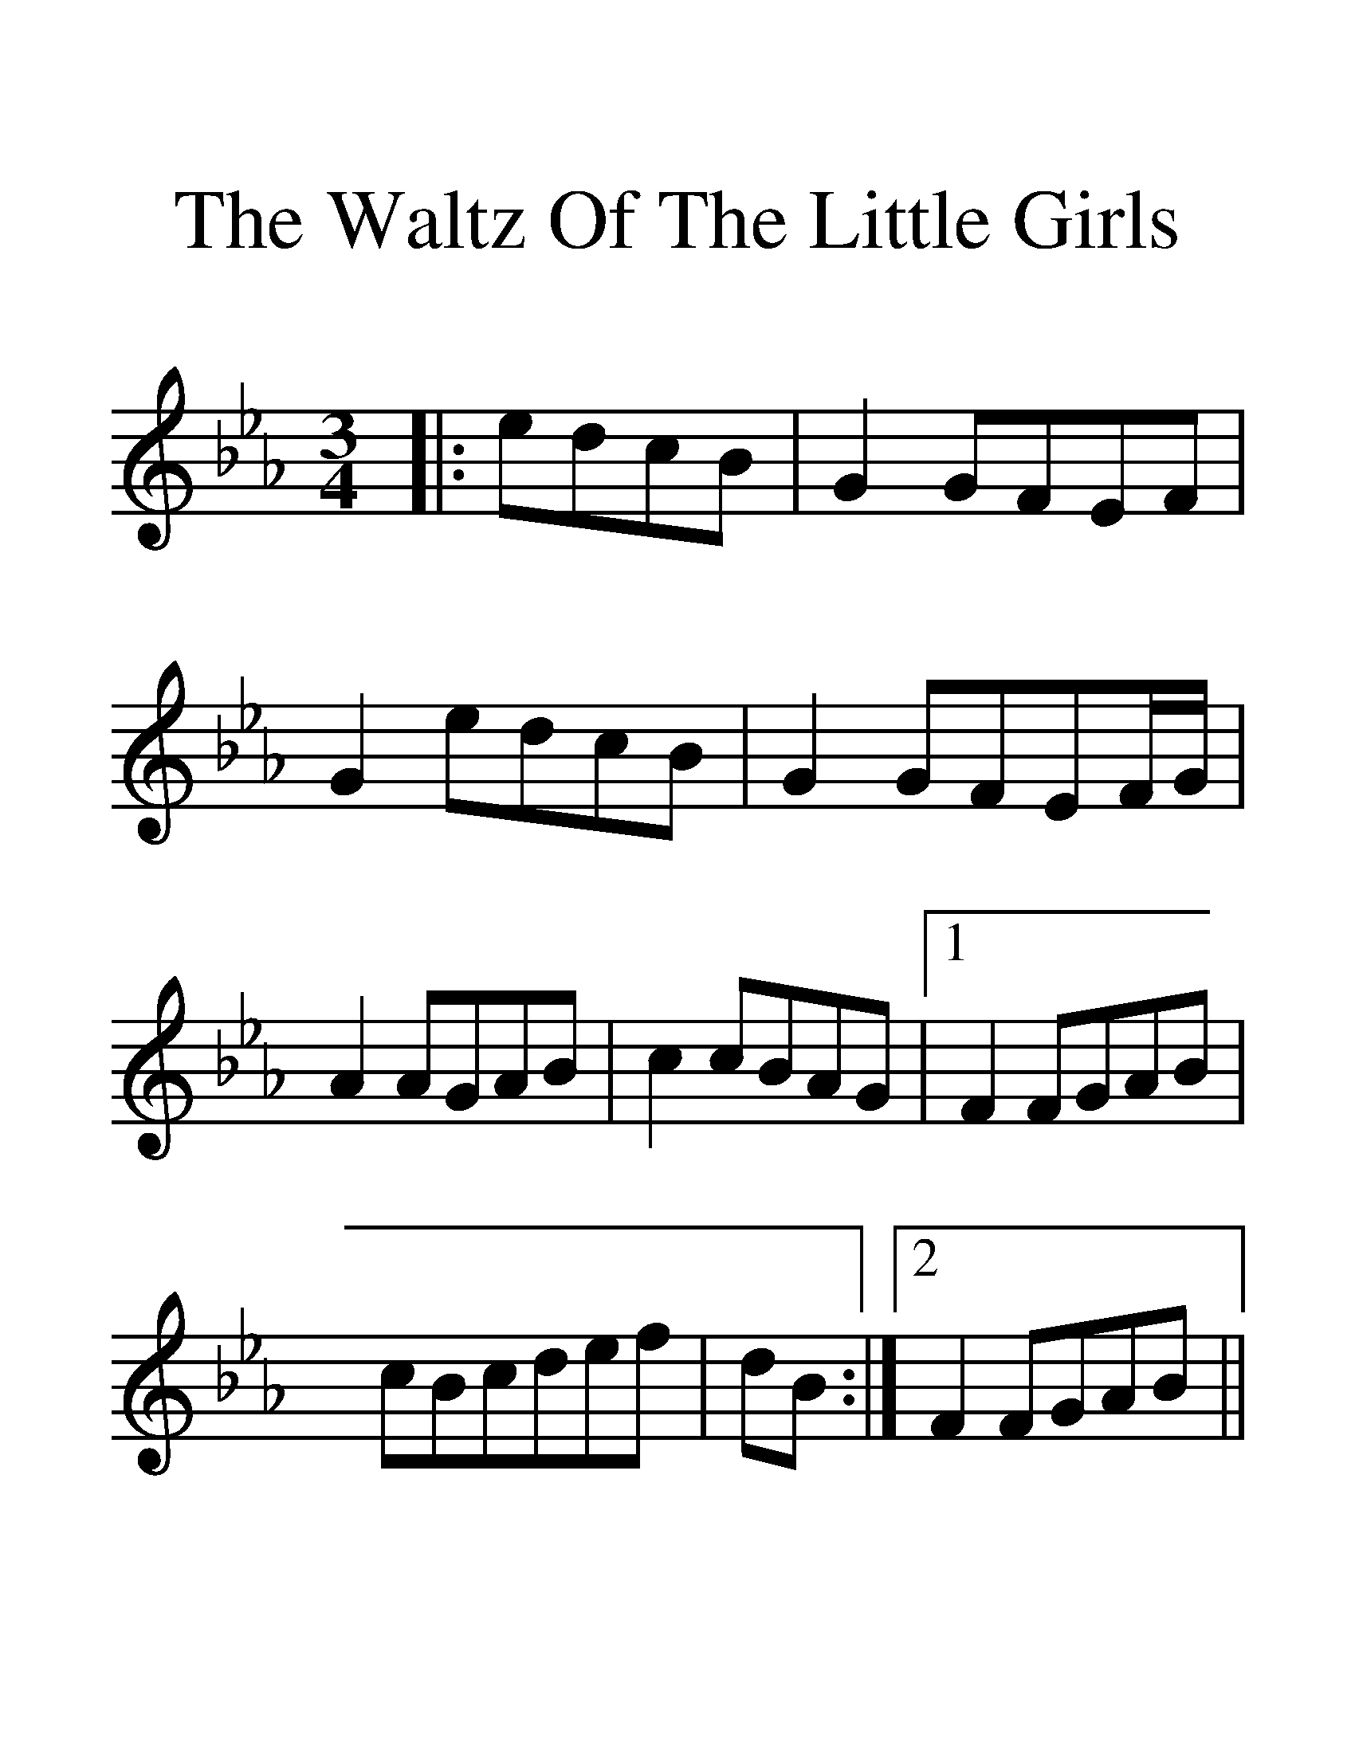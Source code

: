 %%scale 1.9
%%format dulcimer.fmt
X: 1
T: Waltz Of The Little Girls, The
M: 3/4
L: 1/8
R: waltz
K: Fdor
|:edcB|G2GFEF|G2edcB|G2GFEF/2G/2|
A2AGAB|c2cBAG|1F2FGAB|cBcdef|dB:|2F2FGAB||
|:c2d3c/2d/2|e2E3e|:d3cBc|BGcGBG|FB,DFAB|
GB,DFAe|d3cBc|BGcGBG|FB,DFAF|1E3GBe:|2E2||